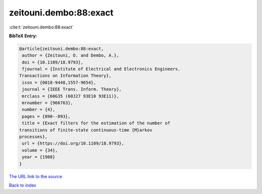 zeitouni.dembo:88:exact
=======================

:cite:t:`zeitouni.dembo:88:exact`

**BibTeX Entry:**

.. code-block:: bibtex

   @article{zeitouni.dembo:88:exact,
    author = {Zeitouni, O. and Dembo, A.},
    doi = {10.1109/18.9793},
    fjournal = {Institute of Electrical and Electronics Engineers.
   Transactions on Information Theory},
    issn = {0018-9448,1557-9654},
    journal = {IEEE Trans. Inform. Theory},
    mrclass = {60G35 (60J27 93E10 93E11)},
    mrnumber = {966763},
    number = {4},
    pages = {890--893},
    title = {Exact filters for the estimation of the number of
   transitions of finite-state continuous-time {M}arkov
   processes},
    url = {https://doi.org/10.1109/18.9793},
    volume = {34},
    year = {1988}
   }

`The URL link to the source <ttps://doi.org/10.1109/18.9793}>`__


`Back to index <../By-Cite-Keys.html>`__

